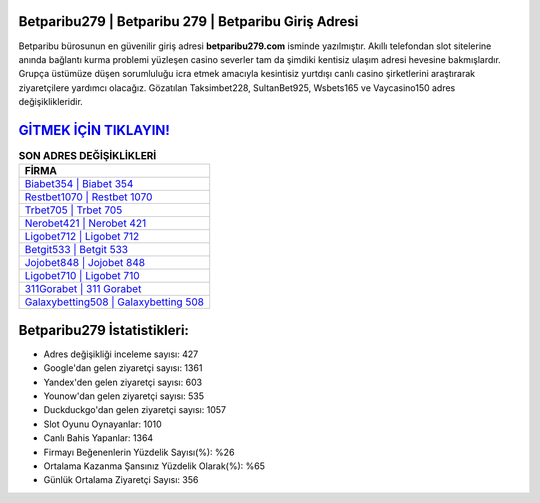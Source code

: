 ﻿Betparibu279 | Betparibu 279 | Betparibu Giriş Adresi
===================================

.. image:: images/betparibu-giris.jpg
   :width: 600
   
Betparibu bürosunun en güvenilir giriş adresi **betparibu279.com** isminde yazılmıştır. Akıllı telefondan slot sitelerine anında bağlantı kurma problemi yüzleşen casino severler tam da şimdiki kentisiz ulaşım adresi hevesine bakmışlardır. Grupça üstümüze düşen sorumluluğu icra etmek amacıyla kesintisiz yurtdışı canlı casino şirketlerini araştırarak ziyaretçilere yardımcı olacağız. Gözatılan Taksimbet228, SultanBet925, Wsbets165 ve Vaycasino150 adres değişiklikleridir.

`GİTMEK İÇİN TIKLAYIN! <https://uclck.me/gonow>`_
==============

.. list-table:: **SON ADRES DEĞİŞİKLİKLERİ**
   :widths: 100
   :header-rows: 1

   * - FİRMA
   * - `Biabet354 | Biabet 354 <biabet354-biabet-354-biabet-giris-adresi.html>`_
   * - `Restbet1070 | Restbet 1070 <restbet1070-restbet-1070-restbet-giris-adresi.html>`_
   * - `Trbet705 | Trbet 705 <trbet705-trbet-705-trbet-giris-adresi.html>`_	 
   * - `Nerobet421 | Nerobet 421 <nerobet421-nerobet-421-nerobet-giris-adresi.html>`_	 
   * - `Ligobet712 | Ligobet 712 <ligobet712-ligobet-712-ligobet-giris-adresi.html>`_ 
   * - `Betgit533 | Betgit 533 <betgit533-betgit-533-betgit-giris-adresi.html>`_
   * - `Jojobet848 | Jojobet 848 <jojobet848-jojobet-848-jojobet-giris-adresi.html>`_	 
   * - `Ligobet710 | Ligobet 710 <ligobet710-ligobet-710-ligobet-giris-adresi.html>`_
   * - `311Gorabet | 311 Gorabet <311gorabet-311-gorabet-gorabet-giris-adresi.html>`_
   * - `Galaxybetting508 | Galaxybetting 508 <galaxybetting508-galaxybetting-508-galaxybetting-giris-adresi.html>`_
	 
Betparibu279 İstatistikleri:
===================================	 
* Adres değişikliği inceleme sayısı: 427
* Google'dan gelen ziyaretçi sayısı: 1361
* Yandex'den gelen ziyaretçi sayısı: 603
* Younow'dan gelen ziyaretçi sayısı: 535
* Duckduckgo'dan gelen ziyaretçi sayısı: 1057
* Slot Oyunu Oynayanlar: 1010
* Canlı Bahis Yapanlar: 1364
* Firmayı Beğenenlerin Yüzdelik Sayısı(%): %26
* Ortalama Kazanma Şansınız Yüzdelik Olarak(%): %65
* Günlük Ortalama Ziyaretçi Sayısı: 356
